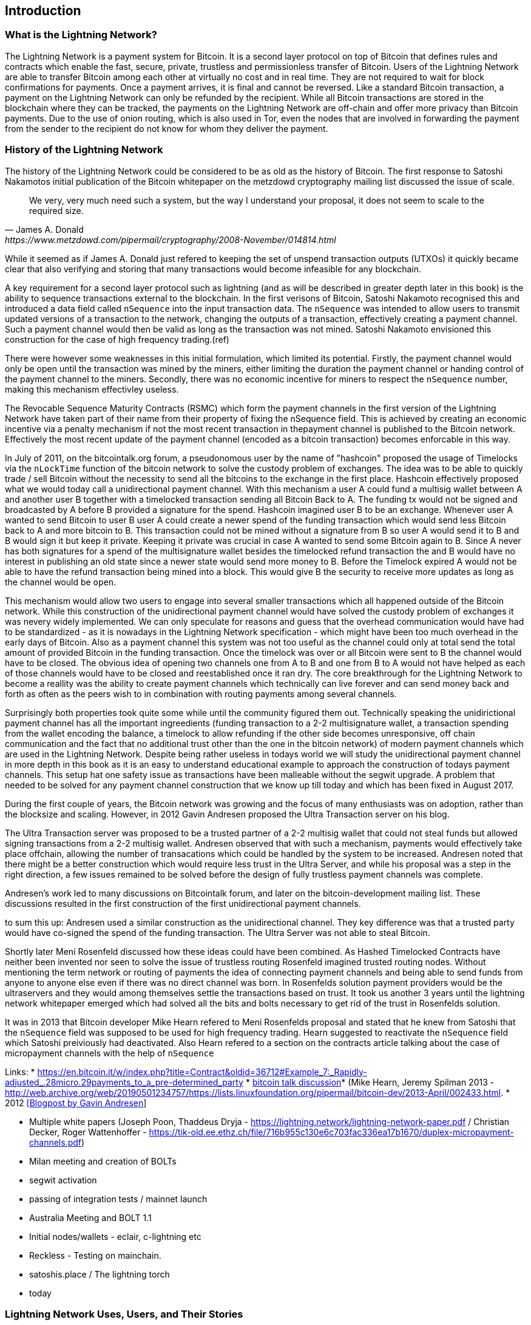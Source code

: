 [role="pagenumrestart"]
[[ch01_intro_what_is_the_lightning_network]]
== Introduction

=== What is the Lightning Network?

The Lightning Network is a payment system for Bitcoin.
It is a second layer protocol on top of Bitcoin that defines rules and contracts which enable the fast, secure, private, trustless and permissionless transfer of Bitcoin.
Users of the Lightning Network are able to transfer Bitcoin among each other at virtually no cost and in real time.
They are not required to wait for block confirmations for payments.
Once a payment arrives, it is final and cannot be reversed.
Like a standard Bitcoin transaction, a payment on the Lightning Network can only be refunded by the recipient.
While all Bitcoin transactions are stored in the blockchain where they can be tracked, the payments on the Lightning Network are off-chain and offer more privacy than Bitcoin payments.
Due to the use of onion routing, which is also used in Tor, even the nodes that are involved in forwarding the payment from the sender to the recipient do not know for whom they deliver the payment.

=== History of the Lightning Network

// The following is working draft and suggested mile stones in the history of the Lightning Network.

The history of the Lightning Network could be considered to be as old as the history of Bitcoin.
The first response to Satoshi Nakamotos initial publication of the Bitcoin whitepaper on the metzdowd cryptography mailing list discussed the issue of scale.
[quote, James A. Donald, https://www.metzdowd.com/pipermail/cryptography/2008-November/014814.html ]
____
We very, very much need such a system, but the way I understand your proposal, it does not seem to scale to the required size.
____
While it seemed as if James A. Donald just refered to keeping the set of unspend transaction outputs (UTXOs) it quickly became clear that also verifying and storing that many transactions would become infeasible for any blockchain.

A key requirement for a second layer protocol such as lightning (and as will be described in greater depth later in this book) is the ability to sequence transactions external to the blockchain. In the first verisons of Bitcoin, Satoshi Nakamoto recognised this and introduced a data field called `nSequence` into the input transaction data.
The `nSequence`  was intended to allow users to transmit updated versions of a transaction to the network, changing the outputs of a transaction, effectively creating a payment channel. 
Such a payment channel would then be valid as long as the transaction was not mined.
Satoshi Nakamoto envisioned this construction for the case of high frequency trading.(ref)

There were however some weaknesses in this initial formulation, which limited its potential. Firstly, the payment channel would only be open until the transaction was mined by the miners, either limiting the duration the payment channel or handing control of the payment channel to the miners.  Secondly, there was no economic incentive for miners to respect the `nSequence` number, making this mechanism effectivley useless.

The Revocable Sequence Maturity Contracts (RSMC) which form the payment channels in the first version of the Lightning Network have taken part of their name from their property of fixing the nSequence field.
This is achieved by creating an economic incentive via a penalty mechanism if not the most recent transaction in thepayment channel is published to the Bitcoin network.
Effectively the most recent update of the payment channel (encoded as a bitcoin transaction) becomes enforcable in this way. 
// find / add sources for some of the claimes

In July of 2011, on the bitcointalk.org forum,  a pseudonomous user by the name of "hashcoin" proposed the usage of Timelocks via the `nLockTime` function of the bitcoin network to solve the custody problem of exchanges.
The idea was to be able to quickly trade / sell Bitcoin without the necessity to send all the bitcoins to the exchange in the first place.
Hashcoin effectively proposed what we would today call a unidirectional payment channel.
With this mechanism a user A could fund a multisig wallet between A and another user B together with a timelocked transaction sending all Bitcoin Back to A.
The funding tx would not be signed and broadcasted by A before B provided a signature for the spend.
Hashcoin imagined user B to be an exchange.
Whenever user A wanted to send Bitcoin to user B user A could create a newer spend of the funding transaction which would send less Bitcoin back to A and more bitcoin to B.
This transaction could not be mined without a signature from B so user A would send it to B and B would sign it but keep it private.
Keeping it private was crucial in case A wanted to send some Bitcoin again to B.
Since A never has both signatures for a spend of the multisignature wallet besides the timelocked refund transaction the and B would have no interest in publishing an old state since a newer state would send more money to B.
Before the Timelock expired A would not be able to have the refund transaction being mined into a block.
This would give B the security to receive more updates as long as the channel would be `open`. 

This mechanism would allow two users to engage into several smaller transactions which all happened outside of the Bitcoin network.
While this construction of the unidirectional payment channel would have solved the custody problem of exchanges it was nevery widely implemented.
We can only speculate for reasons and guess that the overhead communication would have had to be standardized - as it is nowadays in the Lightning Network specification - which might have been too much overhead in the early days of Bitcoin.
Also as a payment channel this system was not too useful as the channel could only at total send the total amount of provided Bitcoin in the funding transaction.
Once the timelock was over or all Bitcoin were sent to B the channel would have to be closed.
The obvious idea of opening two channels one from A to B and one from B to A would not have helped as each of those channels would have to be closed and reestablished once it ran dry.
The core breakthrough for the Lightning Network to become a reallity was the ability to create payment channels which technically can live forever and can send money back and forth as often as the peers wish to in combination with routing payments among several channels.

Surprisingly both properties took quite some while until the community figured them out.
Technically speaking the unidirictional payment channel has all the important ingreedients (funding transaction to a 2-2 multisignature wallet, a transaction spending from the wallet encoding the balance, a timelock to allow refunding if the other side becomes unresponsive, off chain communication and the fact that no additional trust other than the one in the bitcoin network) of modern payment channels which are used in the Lightning Network.
Despite being rather useless in todays world we will study the unidirectional payment channel in more depth in this book as it is an easy to understand educational example to approach the construction of todays payment channels.
This setup hat one safety issue as transactions have been malleable without the segwit upgrade.
A problem that needed to be solved for any payment channel construction that we know up till today and which has been fixed in August 2017.

During the first couple of years, the Bitcoin network was growing and the focus of many enthusiasts was on adoption, rather than the blocksize and scaling.  However, in 2012 Gavin Andresen proposed the Ultra Transaction server on his blog.

The Ultra Transaction server was proposed to be a trusted partner of a 2-2 multisig wallet that could not steal funds but allowed signing transactions from a 2-2 multisig wallet.
Andresen observed that with such a mechanism, payments would effectively take place offchain, allowing the number of transacations which could be handled by the system to be increased.
Andresen noted that there might be a better construction which would require less trust in the Ultra Server, and while his proposal was a step in the right direction, a few issues remained to be solved before the design of fully trustless payment channels was complete.

Andresen's work led to many discussions on Bitcointalk forum, and later on the bitcoin-development mailing list. These discussions resulted in the first construction of the first unidirectional payment channels. 

to sum this up: Andresen used a similar construction as the unidirectional channel.
They key difference was that a trusted party would have co-signed the spend of the funding transaction.
The Ultra Server was not able to steal Bitcoin.

Shortly later Meni Rosenfeld discussed how these ideas could have been combined.
As Hashed Timelocked Contracts have neither been invented nor seen to solve the issue of trustless routing Rosenfeld imagined trusted routing nodes.
Without mentioning the term network or routing of payments the idea of connecting payment channels and being able to send funds from anyone to anyone else even if there was no direct channel was born.
In Rosenfelds solution payment providers would be the ultraservers and they would among themselves settle the transactions based on trust.
It took us another 3 years until the lightning network whitepaper emerged which had solved all the bits and bolts necessary to get rid of the trust in Rosenfelds solution.

It was in 2013 that Bitcoin developer Mike Hearn refered to Meni Rosenfelds proposal and stated that he knew from Satoshi that the `nSequence` field was supposed to be used for high frequency trading.
Hearn suggested to reactivate the `nSequence` field which Satoshi preiviously had deactivated.
Also Hearn refered to a section on the contracts article talking about the case of micropayment channels with the help of `nSequence`

Links:
* https://en.bitcoin.it/w/index.php?title=Contract&oldid=36712#Example_7:_Rapidly-adjusted_.28micro.29payments_to_a_pre-determined_party
* http://web.archive.org/web/20190419103457/https://bitcointalk.org/index.php?topic=91732.0[bitcoin talk discussion]* (Mike Hearn, Jeremy Spilman 2013 - http://web.archive.org/web/20190501234757/https://lists.linuxfoundation.org/pipermail/bitcoin-dev/2013-April/002433.html. 
* 2012 http://web.archive.org/web/20190730234737/http://gavintech.blogspot.com/web/20150510204329/http://gavintech.blogspot.com/2012/07/off-chain-transactions.html[[Blogpost by Gavin Andresen]]


* Multiple white papers (Joseph Poon, Thaddeus Dryja - https://lightning.network/lightning-network-paper.pdf / Christian Decker, Roger Wattenhoffer -  https://tik-old.ee.ethz.ch/file/716b955c130e6c703fac336ea17b1670/duplex-micropayment-channels.pdf)
* Milan meeting and creation of BOLTs
* segwit activation
* passing of integration tests / mainnet launch
* Australia Meeting and BOLT 1.1
* Initial nodes/wallets - eclair, c-lightning etc
* Reckless - Testing on mainchain.
* satoshis.place / The lightning torch
* today

[[user-stories]]
=== Lightning Network Uses, Users, and Their Stories

As an electronic cash system it preserves the 3 most important properties of money (medium of exchange, store of value, and unit of account).
The invention of money (and in particular Bitcoin) was primarily made to facilitate trade and enable the exchange of value between people.
However, without the Lightning Network Bitcoin is hard to be used concurrently by millions of people.
Therefore, in order to fully understand the uses of the Lightning Network, we'll examine it from the perspective of people using it.
In particular the use cases will come from previous users of Bitcoin as well as people who have not used Bitcoin before.
Each of the people and their stories, as listed here, illustrates one or more specific use cases.
We'll be seeing them throughout this book:

consumer::
A regular consumer on the Internet or in the offline world who wants to make purchases.

content creator / curator::
A person or platform offering content on the web.
They want to install a pay wall or get tipped by their fans and consumers.
This could even include music or video streaming on demand paying in real time

John is a 9 year old boy from Australia, who wanted a games console just like his friends. However he was told by his dad that in order to buy it, he had to earn the money by himself.  Now John is an aspiring artist so he knows that while he is still learning, he can't charge much for his artwork.  After learning about Bitcoin, he managed to setup a website to sell his drawings across the internet. By using the Lightning Network, John was able to charge as little as $1 for one of his drawings.  By being able to set a fair price, which would normally be considered a micropayment and as such not possible with other payment methods, and by using a global currency such as Bitcoin, John was able to sell his art work to customers all over the world and in the end buy the games console he so very much wanted. 

gamer::
Similar to the content creator, a gamer and live streamer would like to be tipped.
However, in gaming (and gambling) the transfer of bitcoin could be part of the game for example to trade items or to wage for bets.

migrant::
Remittance is an important way for refugees to help their loved one in their home country.
Characteristic for remittance is that the payments usually are cross border and relatively small.
However, they might happen on a monthly base as they are just a fraction of the monthly wage.

professional bitcoiner::
A person who wants to earn interest on their bitcoin without the risk of lending them to other people could decide to set up routing nodes on the lightning network.
By providing liquidity to the Lightning Network the routing capacities will be increased offering the chance to earn routing fees on the owned bitcoin.

merchants::
Merchants live on the margin of the sold goods.
They usually pay fees for using point of sales services and several payment methods which take a fraction of the transferred money.
This directly decreases the margin on which merchants operate.
A merchant will be happy to get an additional payment method which is virtually for free to the merchant.

An example of a merchant is Silke. 
Silke runs a small coffee shop in an upmarket street in Berlin. 
She knows about Bitcoin and wants to accept it in her shop, but has been reluctant to do so because she knows that Bitcoin payments take approx. 10 minutes to be confirmed into her account. 
However with the Lightning Network, she knows that her regular clients, such as Joerg can pay for their coffee at her shop, quickly and with negligible fees. 
Additionally, by using the Lightning Network, Silke has all funds deposited instantly to her wallet and with usually smaller fees on her side as well. 
Ultimately this allows her to provide a better service or to offer better pricing for her products.


=== Getting Started


==== Choosing a Lightning Network Wallet

* full nodes (c-lightning, eclair, lnd) + remote controls
* phone / desktop wallets  (SPV clients)
* custodial services / wallets?
// Mastering bitcoin also had a section about custodial web wallets. So it might be fair to include them.

==== Quick Start

[[getting_first_bitcoin]]
==== Getting Your First Bitcoin on the Lightning Network


[[sending_receiving]]
==== Sending and Receiving Bitcoin on the Lightning Network
